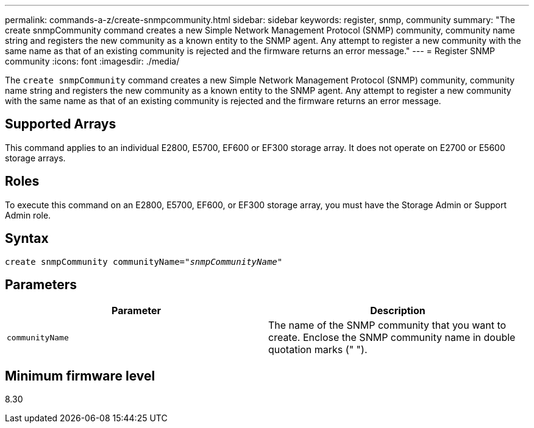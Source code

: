 ---
permalink: commands-a-z/create-snmpcommunity.html
sidebar: sidebar
keywords: register, snmp, community
summary: "The create snmpCommunity command creates a new Simple Network Management Protocol (SNMP) community, community name string and registers the new community as a known entity to the SNMP agent. Any attempt to register a new community with the same name as that of an existing community is rejected and the firmware returns an error message."
---
= Register SNMP community
:icons: font
:imagesdir: ./media/

[.lead]
The `create snmpCommunity` command creates a new Simple Network Management Protocol (SNMP) community, community name string and registers the new community as a known entity to the SNMP agent. Any attempt to register a new community with the same name as that of an existing community is rejected and the firmware returns an error message.

== Supported Arrays

This command applies to an individual E2800, E5700, EF600 or EF300 storage array. It does not operate on E2700 or E5600 storage arrays.

== Roles

To execute this command on an E2800, E5700, EF600, or EF300 storage array, you must have the Storage Admin or Support Admin role.

== Syntax
[subs=+macros]
----
create snmpCommunity communityName=pass:quotes[_"snmpCommunityName"_]
----

== Parameters
[options="header"]
|===
| Parameter| Description
a|
`communityName`
a|
The name of the SNMP community that you want to create. Enclose the SNMP community name in double quotation marks (" ").
|===

== Minimum firmware level

8.30
